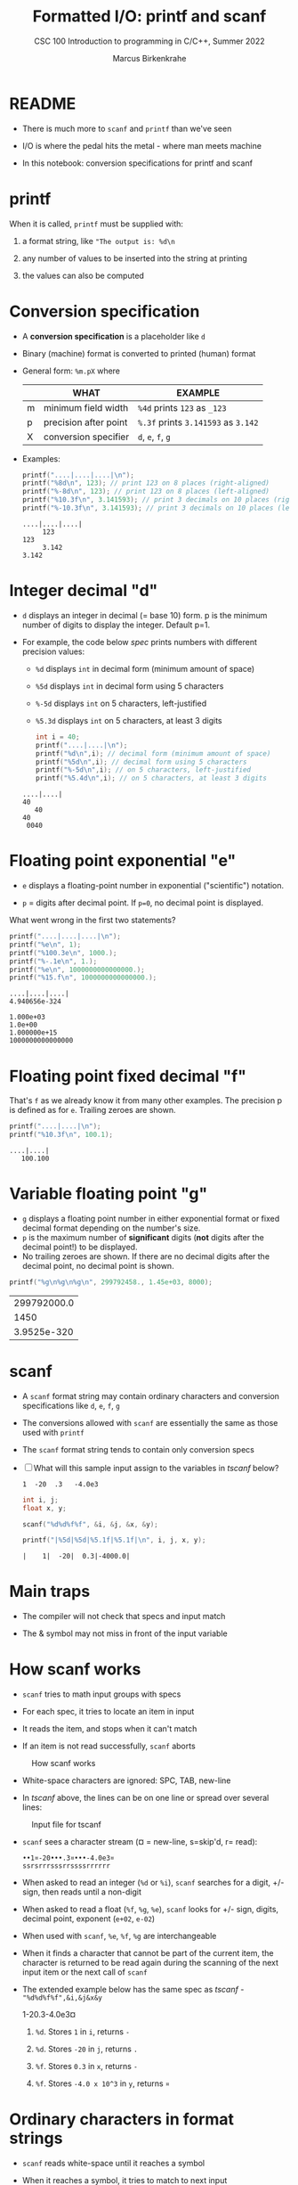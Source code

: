 #+TITLE:Formatted I/O: printf and scanf
#+AUTHOR:Marcus Birkenkrahe
#+Source: KN King C Programming
#+SUBTITLE:CSC 100 Introduction to programming in C/C++, Summer 2022
#+STARTUP: overview hideblocks indent
#+OPTIONS: toc:1 num:1 ^:nil
#+PROPERTY: header-args:C :main yes :includes <stdio.h>
#+PROPERTY: header-args:C :exports both :comments both
* README

  - There is much more to ~scanf~ and ~printf~ than we've seen

  - I/O is where the pedal hits the metal - where man meets machine

  - In this notebook: conversion specifications for printf and scanf

* printf

  When it is called, ~printf~ must be supplied with:

  1) a format string, like ~"The output is: %d\n~

  2) any number of values to be inserted into the string at printing

  3) the values can also be computed

* Conversion specification

  * A *conversion specification* is a placeholder like ~d~

  * Binary (machine) format is converted to printed (human) format

  * General form: ~%m.pX~ where

    |   | WHAT                  | EXAMPLE                             |
    |---+-----------------------+-------------------------------------|
    | m | minimum field width   | ~%4d~ prints ~123~ as ~_123~        |
    | p | precision after point | ~%.3f~ prints ~3.141593~ as ~3.142~ |
    | X | conversion specifier  | ~d~, ~e~, ~f~, ~g~                  |

  * Examples:

    #+name: mpx
    #+begin_src C :results output
      printf("....|....|....|\n");
      printf("%8d\n", 123); // print 123 on 8 places (right-aligned)
      printf("%-8d\n", 123); // print 123 on 8 places (left-aligned)
      printf("%10.3f\n", 3.141593); // print 3 decimals on 10 places (right)
      printf("%-10.3f\n", 3.141593); // print 3 decimals on 10 places (left)
    #+end_src

    #+RESULTS: mpx
    : ....|....|....|
    :      123
    : 123     
    :      3.142
    : 3.142     

* Integer decimal "d"

  * ~d~ displays an integer in decimal (= base 10) form. p is the
    minimum number of digits to display the integer. Default p=1.

  * For example, the code below [[spec]] prints numbers with different
    precision values:
    - ~%d~ displays ~int~ in decimal form (minimum amount of space)
    - ~%5d~ displays ~int~ in decimal form using 5 characters
    - ~%-5d~ displays ~int~ on 5 characters, left-justified
    - ~%5.3d~ displays ~int~ on 5 characters, at least 3 digits

    #+name: spec
    #+begin_src C :results output
      int i = 40;
      printf("....|....|\n");
      printf("%d\n",i); // decimal form (minimum amount of space)
      printf("%5d\n",i); // decimal form using 5 characters
      printf("%-5d\n",i); // on 5 characters, left-justified
      printf("%5.4d\n",i); // on 5 characters, at least 3 digits
    #+end_src

    #+RESULTS: spec
    : ....|....|
    : 40
    :    40
    : 40   
    :  0040

* Floating point exponential "e"

- ~e~ displays a floating-point number in exponential ("scientific")
  notation.

- ~p~ = digits after decimal point. If ~p=0~, no decimal point is
  displayed.

What went wrong in the first two statements?

  #+begin_src C :results output
      printf("....|....|....|\n");
      printf("%e\n", 1); 
      printf("%100.3e\n", 1000.);
      printf("%-.1e\n", 1.);
      printf("%e\n", 1000000000000000.);
      printf("%15.f\n", 1000000000000000.);
  #+end_src

  #+RESULTS:
  : ....|....|....|
  : 4.940656e-324
  :                                                                                            1.000e+03
  : 1.0e+00
  : 1.000000e+15
  : 1000000000000000

* Floating point fixed decimal "f"

  That's ~f~ as we already know it from many other examples. The
  precision p is defined as for ~e~. Trailing zeroes are shown.

#+name: floatexample
#+begin_src C :results output
      printf("....|....|\n");
      printf("%10.3f\n", 100.1); 
#+end_src

#+RESULTS: floatexample
: ....|....|
:    100.100

* Variable floating point "g"

- ~g~ displays a floating point number in either exponential format or
  fixed decimal format depending on the number's size.
- ~p~ is the maximum number of *significant* digits (*not* digits after the
  decimal point!) to be displayed.
- No trailing zeroes are shown. If there are no decimal digits after
  the decimal point, no decimal point is shown.

#+name: gfactor :results output
#+begin_src C
printf("%g\n%g\n%g\n", 299792458., 1.45e+03, 8000);
#+end_src

#+RESULTS: gfactor :results output
| 299792000.0 |
|        1450 |
| 3.9525e-320 |

* scanf

  * A ~scanf~ format string may contain ordinary characters and
    conversion specifications like ~d~, ~e~, ~f~, ~g~

  * The conversions allowed with ~scanf~ are essentially the same as
    those used with ~printf~

  * The ~scanf~ format string tends to contain only conversion specs

  * [ ] What will this sample input assign to the variables in [[tscanf]]
    below?

    #+begin_example
      1  -20  .3   -4.0e3
    #+end_example

    #+name: tscanf
    #+begin_src C :cmdline < io_scanf_input :results output
      int i, j;
      float x, y;

      scanf("%d%d%f%f", &i, &j, &x, &y);

      printf("|%5d|%5d|%5.1f|%5.1f|\n", i, j, x, y);
    #+end_src

    #+RESULTS: tscanf
    : |    1|  -20|  0.3|-4000.0|

* Main traps

  * The compiler will not check that specs and input match

  * The & symbol may not miss in front of the input variable
* How scanf works

  * ~scanf~ tries to math input groups with specs

  * For each spec, it tries to locate an item in input

  * It reads the item, and stops when it can't match

  * If an item is not read successfully, ~scanf~ aborts

  #+caption: How scanf works
  #+attr_html: :width 400px
  [[./img/scanf.png]]

  * White-space characters are ignored: SPC, TAB, new-line

  * In [[tscanf]] above, the lines can be on one line or spread over
    several lines:

  #+caption: Input file for tscanf
  #+attr_html: :width 300px
  [[./img/input.png]]

  * ~scanf~ sees a character stream (¤ = new-line, s=skip'd, r= read):

    #+begin_example
    ••1¤-20•••.3¤•••-4.0e3¤
    ssrsrrrsssrrssssrrrrrr
    #+end_example

  * When asked to read an integer (~%d~ or ~%i~), ~scanf~ searches for
    a digit, +/- sign, then reads until a non-digit

  * When asked to read a float (~%f~, ~%g~, ~%e~), ~scanf~ looks for
    +/- sign, digits, decimal point, exponent (~e+02~, ~e-02~)

  * When used with ~scanf~, ~%e~, ~%f~, ~%g~ are interchangeable

  * When it finds a character that cannot be part of the current item,
    the character is returned to be read again during the scanning of
    the next input item or the next call of ~scanf~

  * The extended example below has the same spec as [[tscanf]] -
    ~"%d%d%f%f",&i,&j&x&y~

    #+name: sampleInput
    #+begin_example C
      1-20.3-4.0e3¤
    #+end_example
    
    1) ~%d~. Stores ~1~ in ~i~, returns ~-~

    2) ~%d~. Stores ~-20~ in ~j~, returns ~.~

    3) ~%f~. Stores ~0.3~ in ~x~, returns ~-~

    4) ~%f~. Stores ~-4.0 x 10^3~ in ~y~, returns ~¤~
* Ordinary characters in format strings

  * ~scanf~ reads white-space until it reaches a symbol

  * When it reaches a symbol, it tries to match to next input

  * It now either continues processing or aborts

  * Example:

    If the format string is ~"%d/%d"~ and the input is ~•5/•96~,
    ~scanf~ succeeds.

    If the input is ~•5•/•96~ , ~scanf~ fails, because the ~/~ in the
    format string doesn’t match the space in the input.

  * To allow spaces after the first number, use ~"%d /%d"~ instead

  * [ ] Let's try it. Run the block [[ordTest]] first with two input files:
    - the input file ~ord1~ contains ~•5/•96~ and should succeed
    - the input file ~ord2~ contains ~•5 /•96~ and should fail

    #+name: ordTest
    #+begin_src C :cmdline < ord1
      int i,j;

      scanf("%d/%d", &i, &j);

      printf("|%5d|%5d|\n", i, j);
    #+end_src

  * [ ] Next, fix the ~scanf~ format string below to allow input from ~ord2~:

    #+name: ordTest1
    #+begin_src C :cmdline < ord2
      int i,j;

      scanf("%d / %d", &i, &j);

      printf("|%5d|%5d|\n", i, j);
    #+end_src

    #+RESULTS: ordTest1
    |   | 5 | 96 |
* Confusing printf with scanf

  * Calls to these only appear similar but they aren't

  * Common mistakes:

    1. putting ~&~ in front of variables in a ~printf~ call

       #+name: pointer
       #+begin_example
        printf("%d %d\n", &i, &j);  /*** WRONG ***/
       #+end_example

    2. assuming that ~scanf~ should resemble ~printf~ formats

       #+name: notPrintf
       #+begin_example
        scanf("%d, %d", &i, &j);
       #+end_example

       - After storing ~i~, ~scanf~ will try to match a comma with the
         next input character. If it's a SPC, it will abort.x
       - Only this input will work: ~100, 100~ but not ~100 100~

    3. putting a ~\n~ character at the end of ~scanf~ string

       #+name: noNewline
       #+begin_example
        scanf("%d\n", &i);
       #+end_example

       - To ~scanf~, the new-line is a SPC. It will advance to the
         next white-space character
       - This can cause the program to hang (wait forever for input)
* Get coding: sample program

  * The [[addfrac]] program prompts the user to add two fractions and then
    display their sum.

    Sample output:
    #+begin_example
      Enter first fraction: 5/6
      Enter second fraction: 3/4
      The sum is 38/24
    #+end_example

  * [ ] Complete the format strings below so that the program runs as
    intended! The sample input is already stored in the
    ~addfrac_input~ file in the format shown.

    #+name: addfrac
    #+begin_src C :cmdline < addfrac_input :results output
      int num1, denom1, num2, denom2, result_num, result_denom;

      printf("Enter first fraction: ");
      scanf("%d/%d", &num1, &denom1);

      printf("Enter second fraction: ");
      scanf("%d/%d", &num2, &denom2);

      result_num = num1 * denom2 + num2 *denom1;
      result_denom = denom1 * denom2;

      printf("\nThe sum is %d/%d\n",result_num, result_denom);
    #+end_src

    #+RESULTS:
    : Enter first fraction: Enter second fraction: 
    : The sum is 38/24

